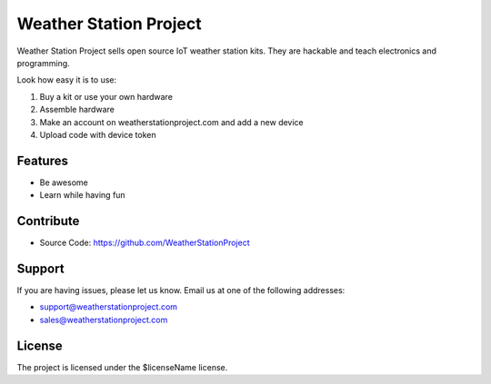 Weather Station Project
========
Weather Station Project sells open source IoT weather station kits. They are hackable and teach electronics and programming.

Look how easy it is to use:

1. Buy a kit or use your own hardware
2. Assemble hardware
3. Make an account on weatherstationproject.com and add a new device
4. Upload code with device token

Features
--------

- Be awesome
- Learn while having fun

Contribute
----------

- Source Code: https://github.com/WeatherStationProject

Support
-------

If you are having issues, please let us know.
Email us at one of the following addresses:

- support@weatherstationproject.com
- sales@weatherstationproject.com

License
-------

The project is licensed under the $licenseName license.
